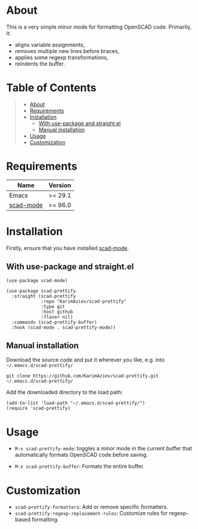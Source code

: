 #+OPTIONS: ^:nil tags:nil num:nil

* About

This is a very simple minor mode for formatting OpenSCAD code. Primarily, it:
 - aligns variable assignments,
 - removes multiple new lines before braces,
 - applies some regexp transformations,
 - reindents the buffer.

* Table of Contents                                       :TOC_2_gh:QUOTE:
#+BEGIN_QUOTE
- [[#about][About]]
- [[#requirements][Requirements]]
- [[#installation][Installation]]
  - [[#with-use-package-and-straightel][With use-package and straight.el]]
  - [[#manual-installation][Manual installation]]
- [[#usage][Usage]]
- [[#customization][Customization]]
#+END_QUOTE

* Requirements

| Name        | Version |
|-------------+---------|
| Emacs       | >= 29.1 |
| [[https://github.com/openscad/emacs-scad-mode][scad-mode]]   | >= 96.0 |



* Installation

Firstly, ensure that you have installed [[https://github.com/openscad/emacs-scad-mode][scad-mode]].

** With use-package and straight.el

#+begin_src elisp :eval no
(use-package scad-mode)

(use-package scad-prettify
  :straight (scad-prettify
             :repo "KarimAziev/scad-prettify"
             :type git
             :host github
             :flavor nil)
  :commands (scad-prettify-buffer)
  :hook (scad-mode . scad-prettify-mode))
#+end_src

** Manual installation

Download the source code and put it wherever you like, e.g. into =~/.emacs.d/scad-prettify/=

#+begin_src shell :eval no
git clone https://github.com/KarimAziev/scad-prettify.git ~/.emacs.d/scad-prettify/
#+end_src

Add the downloaded directory to the load path:

#+begin_src elisp :eval no
(add-to-list 'load-path "~/.emacs.d/scad-prettify/")
(require 'scad-prettify)
#+end_src

* Usage

- ~M-x scad-prettify-mode~: toggles a minor mode in the current buffer that automatically formats OpenSCAD code before saving.

- ~M-x scad-prettify-buffer~: Formats the entire buffer.

* Customization
- =scad-prettify-formatters=: Add or remove specific formatters.
- =scad-prettify-regexp-replacement-rules=: Customize rules for regexp-based formatting.
